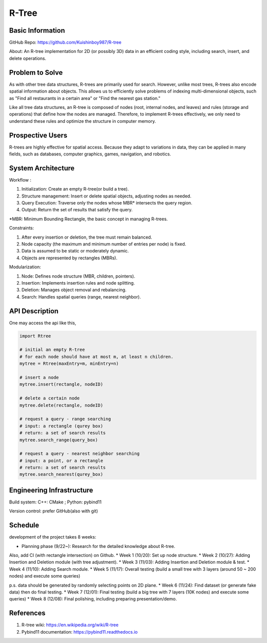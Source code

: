 =================
R-Tree
=================

Basic Information
=================

GitHub Repo: https://github.com/Kuishinboy987/R-tree

About: An R-tree implementation for 2D (or possibly 3D) data in an efficient 
coding style, including search, insert, and delete operations.

Problem to Solve
================

As with other tree data structures, R-trees are primarily used for search.
However, unlike most trees, R-trees also encode spatial information about objects.
This allows us to efficiently solve problems of indexing multi-dimensional objects, 
such as "Find all restaurants in a certain area" or "Find the nearest gas station."

Like all tree data structures, an R-tree is composed of nodes (root, internal 
nodes, and leaves) and rules (storage and operations) that define how the 
nodes are managed. Therefore, to implement R-trees effectively, we only need to 
understand these rules and optimize the structure in computer memory.

Prospective Users
=================

R-trees are highly effective for spatial access. Because they adapt to variations 
in data, they can be applied in many fields, such as databases, computer graphics, 
games, navigation, and robotics.

System Architecture
===================

Workflow : 

1. Initialization: Create an empty R-tree(or build a tree).

2. Structure management: Insert or delete spatial objects, adjusting nodes as needed.

3. Query Execution: Traverse only the nodes whose MBR* intersects the query region.

4. Output: Return the set of results that satisfy the query.

*MBR: Minimum Bounding Rectangle, the basic concept in managing R-trees.

Constraints: 

1. After every insertion or deletion, the tree must remain balanced.

2. Node capacity (the maximum and minimum number of entries per node) is fixed.

3. Data is assumed to be static or moderately dynamic.

4. Objects are represented by rectangles (MBRs).

Modularization: 

1. Node: Defines node structure (MBR, children, pointers).

2. Insertion: Implements insertion rules and node splitting.

3. Deletion: Manages object removal and rebalancing.

4. Search: Handles spatial queries (range, nearest neighbor).

API Description
===============

One may access the api like this, 

.. code-block:: python

    import Rtree

    # initial an empty R-tree
    # for each node should have at most m, at least n children.
    mytree = Rtree(maxEntry=m, minEntry=n)

    # insert a node
    mytree.insert(rectangle, nodeID)

    # delete a certain node
    mytree.delete(rectangle, nodeID)

    # request a query - range searching
    # input: a rectangle (qurey box)
    # return: a set of search results
    mytree.search_range(query_box)

    # request a query - nearest neighbor searching
    # input: a point, or a rectangle
    # return: a set of search results
    mytree.search_nearest(qurey_box)


Engineering Infrastructure
==========================

Build system: C++: CMake ; Python: pybind11

Version control: prefer GitHub(also with git)

Schedule
========

development of the project takes 8 weeks:

* Planning phase (9/22~): Research for the detailed knowledge about R-tree. 

Also, add CI (with rectangle intersection) on Github.
* Week 1 (10/20): Set up node structure.
* Week 2 (10/27): Adding Insertion and Deletion module (with tree adjustment).
* Week 3 (11/03): Adding Insertion and Deletion module & test.
* Week 4 (11/10): Adding Search module.
* Week 5 (11/17): Overall testing (build a small tree with 3 layers (around 50 ~ 200 nodes) and execute some queries)

p.s. data should be generated by randomly selecting points on 2D plane.
* Week 6 (11/24): Find dataset (or generate fake data) then do final testing.
* Week 7 (12/01): Final testing (build a big tree with 7 layers (10K nodes) and execute some queries)
* Week 8 (12/08): Final polishing, including preparing presentation/demo.

References
==========

1. R-tree wiki: https://en.wikipedia.org/wiki/R-tree

2. Pybind11 documentation: https://pybind11.readthedocs.io
